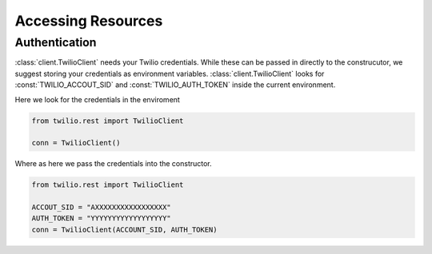 =====================
Accessing Resources
=====================

Authentication
-------------------------------

:class:`client.TwilioClient` needs your Twilio credentials. While these can be passed in directly to the construcutor, we suggest storing your credentials as environment variables. :class:`client.TwilioClient` looks for :const:`TWILIO_ACCOUT_SID` and :const:`TWILIO_AUTH_TOKEN` inside the current environment.

Here we look for the credentials in the enviroment

.. code-block:: python

    from twilio.rest import TwilioClient

    conn = TwilioClient()

Where as here we pass the credentials into the constructor.

.. code-block:: python

    from twilio.rest import TwilioClient

    ACCOUT_SID = "AXXXXXXXXXXXXXXXXX"
    AUTH_TOKEN = "YYYYYYYYYYYYYYYYYY"
    conn = TwilioClient(ACCOUNT_SID, AUTH_TOKEN)


